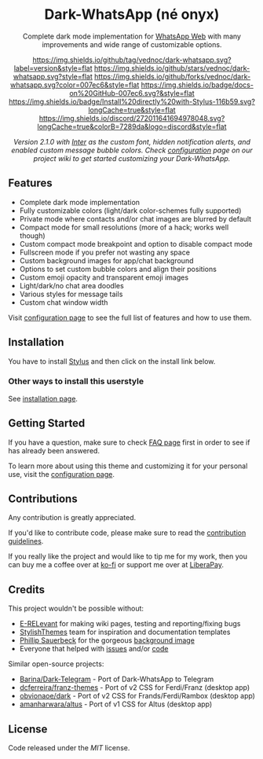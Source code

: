#+STARTUP: nofold
#+HTML: <div align="center">
#+HTML: <img src="https://user-images.githubusercontent.com/20738487/71411679-0bc7b580-2653-11ea-99dd-f4c49a536132.png" width="96" height="96"/>

* Dark-WhatsApp (né onyx)
Complete dark mode implementation for [[https://web.whatsapp.com][WhatsApp Web]] with many improvements and
wide range of customizable options.

[[https://github.com/vednoc/dark-whatsapp/tags][https://img.shields.io/github/tag/vednoc/dark-whatsapp.svg?label=version&style=flat]]
[[https://github.com/vednoc/dark-whatsapp/stargazers][https://img.shields.io/github/stars/vednoc/dark-whatsapp.svg?style=flat]]
[[https://github.com/vednoc/dark-whatsapp/network][https://img.shields.io/github/forks/vednoc/dark-whatsapp.svg?color=007ec6&style=flat]]
[[https://github.com/vednoc/dark-whatsapp/wiki][https://img.shields.io/badge/docs-on%20GitHub-007ec6.svg?&style=flat]]
[[https://raw.githubusercontent.com/vednoc/dark-whatsapp/master/wa.user.styl][https://img.shields.io/badge/Install%20directly%20with-Stylus-116b59.svg?longCache=true&style=flat]]
[[https://discord.gg/NpT8PzA][https://img.shields.io/discord/272011641694978048.svg?longCache=true&colorB=7289da&logo=discord&style=flat]]

#+HTML: <img src="https://raw.githubusercontent.com/vednoc/dark-whatsapp/master/images/preview.png" width="100%"/>

/Version 2.1.0 with [[https://github.com/rsms/inter/][Inter]] as the custom font, hidden notification alerts, and/
/enabled custom message bubble colors. Check [[https://github.com/vednoc/dark-whatsapp/wiki/Configuration][configuration]] page on our project/
/wiki to get started customizing your Dark-WhatsApp./

#+HTML: </div>

** Features
- Complete dark mode implementation
- Fully customizable colors (light/dark color-schemes fully supported)
- Private mode where contacts and/or chat images are blurred by default
- Compact mode for small resolutions (more of a hack; works well though)
- Custom compact mode breakpoint and option to disable compact mode
- Fullscreen mode if you prefer not wasting any space
- Custom background images for app/chat background
- Options to set custom bubble colors and align their positions
- Custom emoji opacity and transparent emoji images
- Light/dark/no chat area doodles
- Various styles for message tails
- Custom chat window width

Visit [[https://github.com/vednoc/dark-whatsapp/wiki/Configuration][configuration page]] to see the full list of features and how to use them.

** Installation
You have to install [[https://add0n.com/stylus.html][Stylus]] and then click on the install link below.

[[https://raw.githubusercontent.com/vednoc/dark-whatsapp/master/wa.user.styl][https://img.shields.io/badge/Install%20directly%20with-Stylus-116b59.svg]]

*** Other ways to install this userstyle
See [[https://github.com/vednoc/dark-whatsapp/wiki/Installation][installation page]].

** Getting Started
If you have a question, make sure to check [[https://github.com/vednoc/dark-whatsapp/wiki/FAQ][FAQ page]] first in order to see if has
already been answered.

To learn more about using this theme and customizing it for your personal use,
visit the [[https://github.com/vednoc/dark-whatsapp/wiki/Configuration][configuration page]].

** Contributions
Any contribution is greatly appreciated.

If you'd like to contribute code, please make sure to read the [[https://github.com/vednoc/dark-whatsapp/blob/master/contributing.org][contribution
guidelines]].

If you really like the project and would like to tip me for my work, then you
can buy me a coffee over at [[https://ko-fi.com/vednoc][ko-fi]] or support me over at [[https://liberapay.com/vednoc][LiberaPay]].

** Credits
This project wouldn't be possible without:
- [[https://github.com/E-RELevant][E-RELevant]] for making wiki pages, testing and reporting/fixing bugs
- [[https://github.com/StylishThemes/][StylishThemes]] team for inspiration and documentation templates
- [[https://unsplash.com/@totem_phillip][Phillip Sauerbeck]] for the gorgeous [[https://unsplash.com/photos/Tmk0MkQVwwA][background image]]
- Everyone that helped with [[https://github.com/vednoc/dark-whatsapp/issues][issues]] and/or [[https://github.com/vednoc/dark-whatsapp/pulls][code]]

Similar open-source projects:
- [[https://github.com/Barina/Dark-Telegram][Barina/Dark-Telegram]] - Port of Dark-WhatsApp to Telegram
- [[https://github.com/dcferreira/franz-themes][dcferreira/franz-themes]] - Port of v2 CSS for Ferdi/Franz (desktop app)
- [[https://github.com/obvionaoe/dark][obvionaoe/dark]] - Port of v2 CSS for Frands/Ferdi/Rambox (desktop app)
- [[https://github.com/amanharwara/altus][amanharwara/altus]] - Port of v1 CSS for Altus (desktop app)

** License
Code released under the [[license][MIT]] license.
